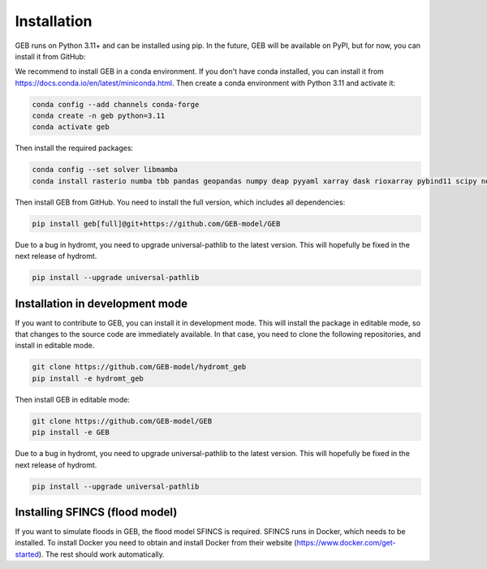 Installation
#############

GEB runs on Python 3.11+ and can be installed using pip. In the future, GEB will be available on PyPI, but for now, you can install it from GitHub:

We recommend to install GEB in a conda environment. If you don't have conda installed, you can install it from https://docs.conda.io/en/latest/miniconda.html. Then create a conda environment with Python 3.11 and activate it:

.. code-block:: bash

    conda config --add channels conda-forge
    conda create -n geb python=3.11
    conda activate geb

Then install the required packages:

.. code-block:: bash

    conda config --set solver libmamba
    conda install rasterio numba tbb pandas geopandas numpy deap pyyaml xarray dask rioxarray pybind11 scipy netCDF4 flopy bmipy xmipy xlrd s3fs xesmf hydromt tqdm openpyxl xclim xesmf tbb matplotlib seaborn datrie

Then install GEB from GitHub. You need to install the full version, which includes all dependencies:

.. code-block:: bash

    pip install geb[full]@git+https://github.com/GEB-model/GEB

Due to a bug in hydromt, you need to upgrade universal-pathlib to the latest version. This will hopefully be fixed in the next release of hydromt.

.. code-block:: bash

    pip install --upgrade universal-pathlib

Installation in development mode
--------------------------------

If you want to contribute to GEB, you can install it in development mode. This will install the package in editable mode, so that changes to the source code are immediately available. In that case, you need to clone the following repositories, and install in editable mode.

.. code-block:: bash

    git clone https://github.com/GEB-model/hydromt_geb
    pip install -e hydromt_geb

Then install GEB in editable mode:

.. code-block:: bash

    git clone https://github.com/GEB-model/GEB
    pip install -e GEB

Due to a bug in hydromt, you need to upgrade universal-pathlib to the latest version. This will hopefully be fixed in the next release of hydromt.

.. code-block:: bash

    pip install --upgrade universal-pathlib

Installing SFINCS (flood model)
--------------------------------

If you want to simulate floods in GEB, the flood model SFINCS is required. SFINCS runs in Docker, which needs to be installed. To install Docker you need to obtain and install Docker from their website (https://www.docker.com/get-started). The rest should work automatically.